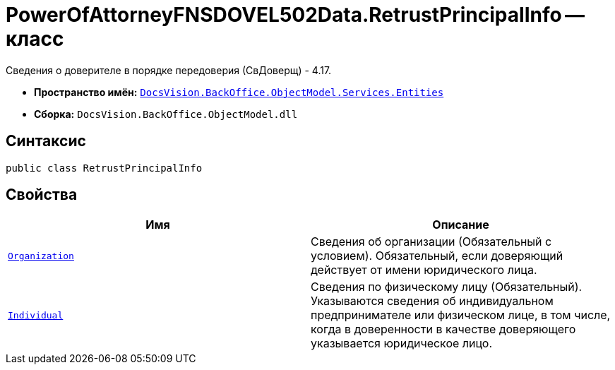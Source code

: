 = PowerOfAttorneyFNSDOVEL502Data.RetrustPrincipalInfo -- класс

Сведения о доверителе в порядке передоверия (СвДоверщ) - 4.17.

* *Пространство имён:* `xref:Entities/Entities_NS.adoc[DocsVision.BackOffice.ObjectModel.Services.Entities]`
* *Сборка:* `DocsVision.BackOffice.ObjectModel.dll`

== Синтаксис

[source,csharp]
----
public class RetrustPrincipalInfo
----

== Свойства

[cols=",",options="header"]
|===
|Имя |Описание

|`xref:BackOffice-ObjectModel-Services-Entities:Entities/PowerOfAttorneyFNSDOVEL502Data.OrganizationInfo_CL.adoc[Organization]` |Сведения об организации (Обязательный с условием). Обязательный, если доверяющий действует от имени юридического лица.
|`xref:BackOffice-ObjectModel-Services-Entities:Entities/PowerOfAttorneyFNSDOVEL502Data.IndividualInfo3_CL.adoc[Individual]` |Сведения по физическому лицу (Обязательный). Указываются сведения об индивидуальном предпринимателе или физическом лице, в том числе, когда в доверенности в качестве доверяющего указывается юридическое лицо.

|===
